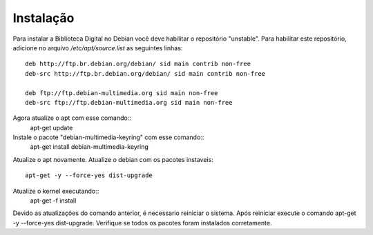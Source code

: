 Instalação
==========

Para instalar a Biblioteca Digital no Debian você deve habilitar o repositório "unstable". Para habilitar este repositório, adicione no arquivo `/etc/apt/source.list` as seguintes linhas::
    
    deb http://ftp.br.debian.org/debian/ sid main contrib non-free
    deb-src http://ftp.br.debian.org/debian/ sid main contrib non-free
    
    deb ftp://ftp.debian-multimedia.org sid main non-free
    deb-src ftp://ftp.debian-multimedia.org sid main non-free

Agora atualize o apt com esse comando::
    apt-get update
Instale o pacote "debian-multimedia-keyring" com esse comando::
    apt-get install debian-multimedia-keyring
Atualize o apt novamente.
Atualize o debian com os pacotes instaveis::
    apt-get -y --force-yes dist-upgrade
Atualize o kernel executando::
    apt-get -f install
Devido as atualizações do comando anterior, é necessario reiniciar o sistema.
Após reiniciar execute o comando apt-get -y --force-yes dist-upgrade.
Verifique se todos os pacotes foram instalados corretamente.
